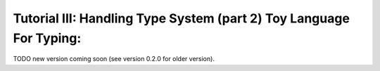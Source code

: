 Tutorial III: Handling Type System (part 2) Toy Language For Typing:
=======================================================================

TODO new version coming soon (see version 0.2.0 for older version).

.. 1 - Using inference with a Toy Language
.. ---------------------------------------
.. 
.. To go further with type checking, we need a little toy language to implement
.. different kinds of typing strategy.
.. 
.. With this objective, we will target the implementation of a light type system
.. for our toy language. This type system should have behaviors close to most
.. scripting languages and support operations such as adding any value to a string
.. value:
.. 
.. .. literalinclude:: tutorial3_scripts/transtyping.tl4t
.. 
.. would yield::
.. 
..     toto42
.. 
.. Thus, in our language that we'll call ``TL4T`` (Toy Language For Typing), we
.. will need two types of statements:
.. 
..     * Variable declaration (with optional affectation)
..     * Expressions to manipulate our variables (and using builtin functions)
.. 
.. 
.. Here is the definition of our ``TL4T`` language:
.. 
.. .. program-output:: python3 splice.py 'cat ../../tests/bnf/tl4t.bnf' 0,12 18,24 63,244 246,247 252,277 279,-1
.. 
.. Within this BNF, we defined a few hooks:
..     * ``info`` to get location informations from the source file (line and
.. column)
..     * ``new_*`` for each AST Node to be built.
.. 
.. For instance, the ``new_declvar`` hook is defined as:
.. 
.. .. literalinclude:: ../../tests/grammar/tl4t.py
..     :pyobject: new_declvar
.. 
.. This way we can declare a variable with a type, and the ``new_declvar`` hook
.. builds an AST Node of type ``DeclVar``. For our code sample, this will thus
.. create a node for the variable ``s``, typed as a ``string``.
.. 
.. After this, we just use the affectation expression which will use the computed
.. result of the expression ``"toto" + 42``. In most languages, every binary
.. operator is actually a function taking two similarly typed parameters, and
.. yielding a result of the same type. In our case, we have already declared a
.. binary operator called ``+``::
.. 
..     fun + : (string, string) -> string
.. 
.. With only this operator defined, we would get the following error::
.. 
..     can't match overloads with parameters for function '+': details:
..     overloads:
..         fun + : (string, string) -> string
..     parameters:
..      - param[0] type string
..      - param[1] type int | char
.. 
.. This means that our literal ``42``, as shown in the second tutorial of this
.. series, is typed as either an ``int`` or a ``char`` (the pipe in the output
.. shows the alternative types available). We can see in this error message that
.. the type or our literal does not allow us to resolve the ambiguity.
.. 
.. Pyrser offers the facilities to define subtyping relations, but to be more
.. generic, we could define some implicit conversion rules between types.
.. Indeed, Pyrser offers another API: :class:`pyrser.type_system.Translator`.
.. 
.. To implement a ``Translator``, we have to use the method ``addTranslator`` of
.. the ``Scope`` as follows, assuming ``glob`` is our global scope::
.. 
..     f = Fun('tostr', 'string', ['int'])
..     glob.add(f)
..     n = Notification(Severity.INFO, 'implicit conversion string -> int')
..     glob.addTranslator(Translator(f, n))
.. 
.. As we can see, the implicit translating function ``f`` is added into the
.. scope, and will be used for any attempt to resolve type ambiguities. For
.. example, we would then retrieve the following evalctx after calling the type
.. system to get the ``+`` operator::
.. 
..     XXX TO BE REPLACED XXX
..     evalctx:
..         translator
..         {
..             int: {
..                 string
..             }
..         }
..         int:
..         string:
.. 
.. On another note, the evalctx contains information expliciting the fact that a
.. translator must be used before the ambiguity can be resolved.
.. 
.. Note that it is only the type informations that are used when resolving
.. ambiguities (using ``get_by_params``), but the actual ``tostr`` function is not
.. part of the final AST. We need to connect our typing semantic with the AST
.. built by our ``new_*`` hooks when parsing a ``TL4T`` sample. This is the aim
.. of the Inference module.
.. 
.. 2 - Inference module
.. --------------------
.. 
.. The inference module offers multiple algorithms and strategies in order to add
.. type inference to a language. The advised way to use the Inference module is to
.. define our AST Nodes as children classes of the Inference classes.
.. 
.. The Inference class offers methods to infer:
..     * block
..     * special expressions
..     * functions
..     * identifiers
..     * literals
.. 
.. To summarize, since the designer of the language is free to design the
.. language's AST, the Inference module cannot know in advance which method to
.. call on which AST Node. In order to address this, it uses a convention that
.. asks the AST Nodes to implement the method ``type_algos`` which returns a tuple
.. describing the functions to use on this very node.
.. 
.. In order to understand how it works, let's take a look at the ``TL4T``
.. implementation. For this, we will focus on the implementation of the
.. ``Terminal``, ``Literal`` and ``Id`` AST Nodes which are derivations of the
.. ``NodeInfo`` (which is the root of TL4T's AST Nodes and inherits from the
.. Inference Node):
.. 
.. .. literalinclude:: ../../tests/grammar/tl4t.py
..     :pyobject: NodeInfo
.. 
.. .. literalinclude:: ../../tests/grammar/tl4t.py
..     :pyobject: Terminal
.. 
.. .. literalinclude:: ../../tests/grammar/tl4t.py
..     :pyobject: Literal
.. 
.. .. literalinclude:: ../../tests/grammar/tl4t.py
..     :pyobject: Id
.. 
.. So, we can see that both ``Literal`` and ``Id`` do implement the ``type_algos``
.. method, which returns a tuple of three values. Those values are:
.. 
..     * the method to use for inference (here we use the default one of the
..         Inference module, inherited from the Inference class)
..     * the parameters to give to the inference method (packed within a tuple if
..         multiple arguments are required)
..     * the optional feedback strategy
.. 
.. The multiple ``infer_*`` methods have each their own way of decomposing the
.. argument tuple, which means that as a language writer, we need to pay attention
.. to which inference method to return, and associate the proper parameters with
.. it. It is not mandatory to use a method from the Inference module, and we could
.. write our own inference methods with their own behavior.
.. 
.. To explain what is the feedback strategy, it is required to understand how the
.. inference works roughly. As a reminder, the inference uses two kinds of leaf
.. nodes as a basis: ``Literal`` and ``Id``. For simplicity we will call those
.. nodes the Inference leaves. The role of the leaves is to return their potential
.. types, which is a ``Scope`` containing one or more types. Then, the biggest
.. part of the Inference module's work is to resolve the types of the function
.. calls, by identifying the best match within all the possibilities. This is done
.. through the function call inference: the ``infer_fun`` method from the
.. :class:`pyrser.type_system.Inference` class.
.. 
.. It is important to understand that the function call inference is not about
.. names but about the whole call expression. A function call is composed of a
.. call expression and a list of parameters. For instance, here are a few
.. examples
.. 
..     f(1, 2, 3);
..     tab[i](1, 2, 3);
..     f(1, 2, 3)(4, 5, 6);
.. 
.. Here, the call expression is ``f`` in the first example; ``tab[i]`` in the
.. second example; ``f`` in the first part of the third example (with parameters
.. ``(1, 2, 3)``) and finally ``f(1, 2, 3)`` in the second part of the third
.. example (with parameters ``(4, 5, 6)``).
.. 
.. Now that the notion of call expression has been clarified, we can get to the
.. resolution itself. The resolution is done in a few steps, in the following
.. order:
.. 
..     1 - Collect types associated to the call expresion
.. 
..     2 - Collect types of each parameters
.. 
..     3 - Compute the intersection of the first two steps (using the ``Scope``'s
..         ``get_by_params`` method)
.. 
..     4 - Record overloads and decide if the inference can continue
.. 
..     5 - Instantiate the polymorphic types resolved within the function call
.. 
..     6 - Feedback resolved types from step 3 and 5
.. 
..     7 - Collect the information at a global level
.. 
.. At the first and second steps, multiples choices could have been returned by
.. the inference leaves, which would mean that their types were left undecided.
.. The undecisiveness is lifted by the third and fifth steps, so we need to
.. propagate the resolved types in the different children nodes of the call
.. expression and parameters.
.. 
.. It is possible that at the fourth step, the type of the function could not be
.. uniquely resolved. Since this does not mean that the expression is invalid
.. with only the information at hand, we need to tell the higher level to resolve
.. this with the broader information it has access to. This is what feedback is.
.. 
.. Back to the feedback strategies, there is one feedback strategy per inference
.. method existing within the Inference class. The feedback strategy does not
.. require any additional parameter, since all the information it needs access to
.. is contained within the typing AST.
.. 
.. 
.. 3 - Implicit type conversions
.. -----------------------------
.. 
.. To continue our first objective, we could plug all component together Parser, AST, Type semantics, Inference module.
.. As previously shown, we could explain to inference to use some function to one type to another but at this point the final AST wasn't modify.
.. To do so, we must write as customer of pyrser an Injector function and provide it to a scope to be used by inference system.
.. Injector functions must respect the following signature::
.. 
..     def myInjectionFunction(old: Node, trans: Translator) -> Node
.. 
.. Our function receive the old AST node, and the Translator. We must build a function call AST node in our language dialect and return it. i.e.::
.. 
..     
..     def createFunWithTranslator(old: Node, trans: Translator) -> Node:
..         f = trans.fun
..         n = trans.notify
..         return Expr(Id(f.name), [old])
.. 
.. Here ``Expr`` is just the AST node that represent all expressions as function calls.
.. Our function could be add to our global scope with the ``addTranslatorInjector`` function.
.. Finally, we write::
.. 
..         test = TL4T()
..         res = test.parse("""
..             s = "toto" + 42;
..         """)
..         txt = res.to_tl4t()
..         res.type_node = Scope(is_namespace=False)
..         res.type_node.add(Type("string"))
..         res.type_node.add(Type("int"))
..         res.type_node.add(Var("s", "string"))
..         res.type_node.add(Fun("=", "string", ["string", "string"]))
..         res.type_node.add(Fun("+", "string", ["string", "string"]))
..         f = Fun("tostr", "string", ["int"])
..         res.type_node.add(f)
..         n = Notification(
..             Severity.WARNING,
..             "implicit conversion of int to string"
..         )
..         res.type_node.addTranslator(Translator(f, n))
..         res.type_node.addTranslatorInjector(createFunWithTranslator)
..         res.infer_type(res.diagnostic)
..         print(res.to_tl4t())
.. 
.. Will show us::
.. 
..         s = "toto" + tostr(42);
.. 
.. Our AST is correctly modify by the Injector function.
.. Notice that we could control the severity of the notification from INFO to ERROR. That's an easy way to allow or to forbid things.
.. Let's modify ``Severity.WARNING`` by ``Severity.ERROR``::
..         
..         n = Notification(
..             Severity.WARNING,
..             "implicit conversion of int to string"
..         )
..         res.type_node.addTranslator(Translator(f, n))
..         res.type_node.addTranslatorInjector(createFunWithTranslator)
..         res.infer_type(res.diagnostic)
..         if res.diagnostic.have_errors:
..             print(res.diagnostic.get_content(with_locinfos=True))
.. 
.. Now we got an error in our Diagnostic object::
.. 
..         -------------------------------------------------------------------------------
..         error : implicit conversion of int to string
..         from test.tl4t at line:2 col:26 :
..                     s = "toto" + 42;
..                                  ^
.. 
.. It's up to you to decide how you manage errors logged in the Diagnostic object.
